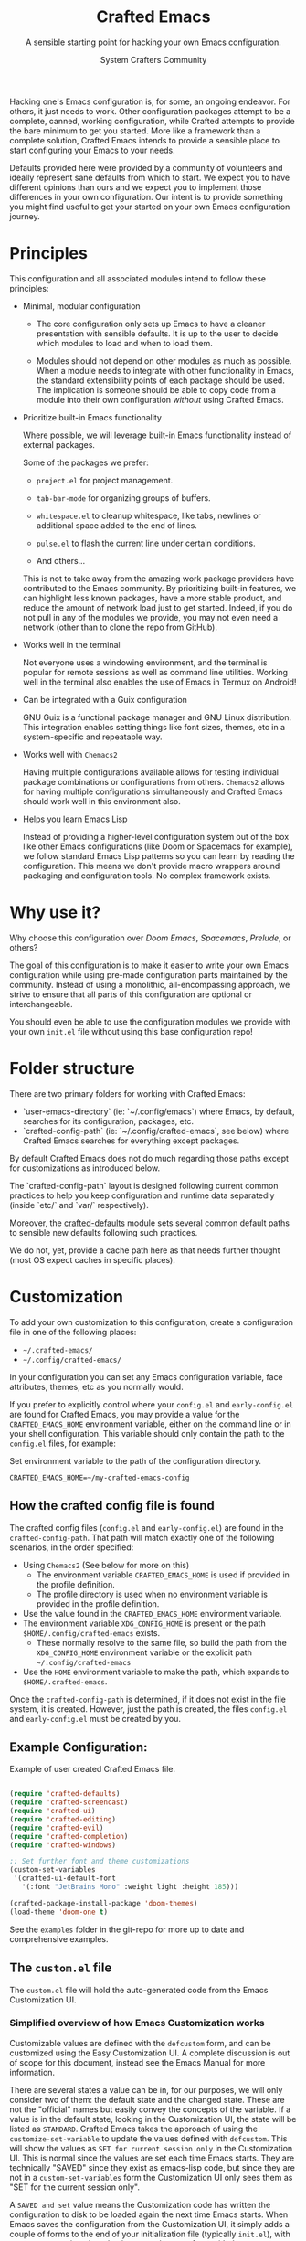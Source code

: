 #+title: Crafted Emacs
#+author: System Crafters Community
#+description: A sensible starting point for hacking your own Emacs configuration.
#+subtitle: A sensible starting point for hacking your own Emacs configuration.
#+texinfo_dir_category: Emacs
#+texinfo_dir_title: Crafted Emacs: (crafted-emacs)
#+texinfo_dir_desc: A sensible starting point for hacking your own Emacs configuration.

Hacking one's Emacs configuration is, for some, an ongoing
endeavor. For others, it just needs to work. Other configuration
packages attempt to be a complete, canned, working configuration,
while Crafted attempts to provide the bare minimum to get you
started. More like a framework than a complete solution, Crafted
Emacs intends to provide a sensible place to start configuring your
Emacs to your needs.

Defaults provided here were provided by a community of volunteers and
ideally represent sane defaults from which to start. We expect you to
have different opinions than ours and we expect you to implement those
differences in your own configuration. Our intent is to provide
something you might find useful to get your started on your own
Emacs configuration journey.

* Principles

  This configuration and all associated modules intend to follow these
  principles:

  - Minimal, modular configuration

    + The core configuration only sets up Emacs to have a cleaner
      presentation with sensible defaults. It is up to the user to
      decide which modules to load and when to load them.

    + Modules should not depend on other modules as much as
      possible. When a module needs to integrate with other
      functionality in Emacs, the standard extensibility points of
      each package should be used. The implication is someone should
      be able to copy code from a module into their own configuration
      /without/ using Crafted Emacs.

  - Prioritize built-in Emacs functionality

    Where possible, we will leverage built-in Emacs functionality
    instead of external packages.

    Some of the packages we prefer:

    + =project.el= for project management.

    + =tab-bar-mode= for organizing groups of buffers.

    + =whitespace.el= to cleanup whitespace, like tabs, newlines or
      additional space added to the end of lines.

    + =pulse.el= to flash the current line under certain conditions.

    + And others...

    This is not to take away from the amazing work package providers
    have contributed to the Emacs community. By prioritizing built-in
    features, we can highlight less known packages, have a more stable
    product, and reduce the amount of network load just to get
    started. Indeed, if you do not pull in any of the modules we
    provide, you may not even need a network (other than to clone the
    repo from GitHub).

  - Works well in the terminal

    Not everyone uses a windowing environment, and the terminal is
    popular for remote sessions as well as command line
    utilities. Working well in the terminal also enables the use of
    Emacs in Termux on Android!

  - Can be integrated with a Guix configuration

    GNU Guix is a functional package manager and GNU Linux
    distribution. This integration enables setting things like font
    sizes, themes, etc in a system-specific and repeatable way.

  - Works well with =Chemacs2=

    Having multiple configurations available allows for testing
    individual package combinations or configurations from
    others. =Chemacs2= allows for having multiple configurations
    simultaneously and Crafted Emacs should work well in this
    environment also.

  - Helps you learn Emacs Lisp

    Instead of providing a higher-level configuration system out of
    the box like other Emacs configurations (like Doom or Spacemacs
    for example), we follow standard Emacs Lisp patterns so you can
    learn by reading the configuration. This means we don't provide
    macro wrappers around packaging and configuration tools. No
    complex framework exists.

* Why use it?

  Why choose this configuration over /Doom Emacs/, /Spacemacs/,
  /Prelude/, or others?

  The goal of this configuration is to make it easier to write your
  own Emacs configuration while using pre-made configuration parts
  maintained by the community. Instead of using a monolithic,
  all-encompassing approach, we strive to ensure that all parts of
  this configuration are optional or interchangeable.

  You should even be able to use the configuration modules we provide
  with your own =init.el= file without using this base configuration
  repo!

* Folder structure

  There are two primary folders for working with Crafted Emacs:

  - `user-emacs-directory` (ie: `~/.config/emacs`) where Emacs, by default, searches for its configuration, packages, etc.
  - `crafted-config-path` (ie: `~/.config/crafted-emacs`, see below) where Crafted Emacs searches for everything except packages.

  By default Crafted Emacs does not do much regarding those paths except for customizations as introduced below.

  The `crafted-config-path` layout is designed following current common practices to help you keep configuration and runtime data separatedly (inside `etc/` and `var/` respectively).

  Moreover, the [[file:crafted-defaults.org#sensible-path-defaults][crafted-defaults]] module sets several common default
  paths to sensible new defaults following such practices.

  We do not, yet, provide a cache path here as that needs further thought (most OS expect caches in specific places).

* Customization

  To add your own customization to this configuration, create a
  configuration file in one of the following places:

  - =~/.crafted-emacs/=
  - =~/.config/crafted-emacs/=

  In your configuration you can set any Emacs configuration variable,
  face attributes, themes, etc as you normally would.

  If you prefer to explicitly control where your =config.el= and
  =early-config.el= are found for Crafted Emacs, you may provide a
  value for the =CRAFTED_EMACS_HOME= environment variable, either on
  the command line or in your shell configuration. This variable
  should only contain the path to the =config.el= files, for example:

  #+caption: Set environment variable @@texinfo:@code{CRAFTED_EMACS_HOME}@@ to the path of the configuration directory.
  #+begin_src shell
    CRAFTED_EMACS_HOME=~/my-crafted-emacs-config
  #+end_src

** How the crafted config file is found

   The crafted config files (=config.el= and =early-config.el=) are
   found in the =crafted-config-path=. That path will match exactly
   one of the following scenarios, in the order specified:

  - Using =Chemacs2= (See below for more on this)
    - The environment variable =CRAFTED_EMACS_HOME= is used if provided in the
      profile definition.
    - The profile directory is used when no environment variable is provided in
      the profile definition.
  - Use the value found in the =CRAFTED_EMACS_HOME= environment variable.
  - The environment variable =XDG_CONFIG_HOME= is present or the path
    =$HOME/.config/crafted-emacs= exists.
    - These normally resolve to the same file, so build the path from the
      =XDG_CONFIG_HOME= environment variable or the explicit path
      =~/.config/crafted-emacs=
  - Use the =HOME= environment variable to make the path, which expands to
    =$HOME/.crafted-emacs=.

  Once the =crafted-config-path= is determined, if it does not exist in the file system, it is created. However, just the path is created, the files =config.el= and =early-config.el= must be created by you.

** Example Configuration:

  #+caption: Example of user created Crafted Emacs @@texinfo:@code{config.el}@@ file.
  #+begin_src emacs-lisp

    (require 'crafted-defaults)
    (require 'crafted-screencast)
    (require 'crafted-ui)
    (require 'crafted-editing)
    (require 'crafted-evil)
    (require 'crafted-completion)
    (require 'crafted-windows)

    ;; Set further font and theme customizations
    (custom-set-variables
     '(crafted-ui-default-font
       '(:font "JetBrains Mono" :weight light :height 185)))

    (crafted-package-install-package 'doom-themes)
    (load-theme 'doom-one t)

  #+end_src

  See the =examples= folder in the git-repo for more up to date and comprehensive
  examples.

** The =custom.el= file

   The =custom.el= file will hold the auto-generated code from the Emacs
   Customization UI.

*** Simplified overview of how Emacs Customization works

    Customizable values are defined with the =defcustom= form, and can be
    customized using the Easy Customization UI. A complete discussion is out of
    scope for this document, instead see the Emacs Manual for more information.

    There are several states a value can be in, for our purposes, we will only
    consider two of them: the default state and the changed state. These are not
    the "official" names but easily convey the concepts of the variable. If a
    value is in the default state, looking in the Customization UI, the state
    will be listed as =STANDARD=. Crafted Emacs takes the approach of using the
    =customize-set-variable= to update the values defined with
    =defcustom=. This will show the values as =SET for current session only= in
    the Customization UI. This is normal since the values are set each time
    Emacs starts. They are technically "SAVED" since they exist as emacs-lisp
    code, but since they are not in a =custom-set-variables= form the
    Customization UI only sees them as "SET for the current session only".

    A =SAVED and set= value means the Customization code has written the
    configuration to disk to be loaded again the next time Emacs starts. When
    Emacs saves the configuration from the Customization UI, it simply adds a
    couple of forms to the end of your initialization file (typically
    =init.el=), with comments warning about having more than one form with the
    same name (see example below).

*** Loading the =custom.el= file

    This is important because if you, the user, wish to use the Customization
    UI to configure Emacs, the customizations will (by default) be written to
    the bottom of the =init.el= file in a form called =custom-set-variables= and
    =custom-set-faces=. These are loaded usually at the end of the init cycle
    (which is why they are listed at the bottom of the =init.el= file) and
    allows restoring values set by the Customization UI rather than through
    code.

    This configuration sets the =custom-file= to exist in the
    =crafted-config-path= (see above) as a file known as =custom.el=. This file
    is *not* automatically loaded by Crafted Emacs configuration. You may, if
    you choose, load this file yourself with the following code in your
    =config.el= file.

    #+begin_src emacs-lisp
      (load "custom")
    #+end_src

    It is important to load this file last to make sure it overrides any values
    previously set while Emacs was starting.

    If you are using something like the example provided above, you might have
    something that looks more like this:

    #+name: config.el
    #+caption: Example @@texinfo:@samp{config.el}@@ loading the @@texinfo:@code{custom.el}@@ file.
    #+begin_src emacs-lisp
      (require 'crafted-defaults)
      (require 'crafted-screencast)
      (require 'crafted-ui)
      (require 'crafted-editing)
      (require 'crafted-evil)
      (require 'crafted-completion)
      (require 'crafted-windows)

      (crafted-package-install-package 'doom-themes)
      (load-theme 'doom-one t)

      (load "custom")
      ;;; example-config.el ends here
    #+end_src

    And then in =custom.el= you would have something like the following which
    is auto-generated by Emacs:

    #+name: custom.el
    #+caption: Example auto-generated @@texinfo:@code{custom.el}@@ file.
    #+begin_src emacs-lisp
      (custom-set-variables
       ;; custom-set-variables was added by Custom.
       ;; If you edit it by hand, you could mess it up, so be careful.
       ;; Your init file should contain only one such instance.
       ;; If there is more than one, they won't work right.
       '(crafted-ui-default-font '(:font "JetBrains Mono" :weight light :height 185))
       '(crafted-ui-display-line-numbers t))
      (custom-set-faces
       ;; custom-set-faces was added by Custom.
       ;; If you edit it by hand, you could mess it up, so be careful.
       ;; Your init file should contain only one such instance.
       ;; If there is more than one, they won't work right.
       )
    #+end_src


*** Not loading the =custom.el= file

    You may choose not to load the =custom.el= file if you are writing your own
    configuration with Emacs-Lisp. Using =customize-set-variable= has the same
    effect as using the Customization UI, with the primary difference, the
    customization is not written later as if you had used the Customization
    UI. If you choose to follow this pattern, you will not need to load the
    =custom.el= file ever. Our example (see above) could imply the use of the
    Customization UI, as our example uses the =custom-set-variables= form to set
    a list of customizable values all at once. Here is the same example written
    differently.

    #+caption: Example @@texinfo:@samp{config.el}@@ setting customization variables directly.
    #+begin_src emacs-lisp
      (require 'crafted-defaults)
      (require 'crafted-screencast)
      (require 'crafted-ui)
      (require 'crafted-editing)
      (require 'crafted-evil)
      (require 'crafted-completion)
      (require 'crafted-windows)

      (customize-set-variable 'crafted-ui-default-font
                              '(:font "JetBrains Mono" :weight light :height 185))
      (customize-set-variable 'crafted-ui-display-line-numbers t)

      (crafted-package-install-package 'doom-themes)
      (load-theme 'doom-one t)
    #+end_src

*** Caveat on the timing of loading =custom.el=

    Even if you are using emacs-lisp to customize Emacs, you may still choose to
    load the =custom.el= file. Keep in mind, if you use =customize-set-variable=
    or =setq= to set the value for a =defcustom= option and then load the
    =custom.el= file which might have the same variable set with a different
    value, the last thing to set that value wins.

    Here is an example, first a =config.el= snippet:

    #+name: config.el
    #+caption: @@texinfo:@samp{config.el}@@ snippet loading @@texinfo:@code{custom.el}@@ last
    #+begin_src emacs-lisp
      ;; ... some customization before
      (customize-set-variable 'display-line-numbers-type 'relative)
      ;; ... some more customization

      (load "custom")
    #+end_src

    and the =custom.el= snippet

    #+name: custom.el
    #+caption: @@texinfo:@code{custom.el}@@ snippet.
    #+begin_src emacs-lisp
      (custom-set-variables
       '(display-line-numbers-type t))
    #+end_src

    The value of the =display-line-numbers-type= will be =t=. Since the
    =custom.el= file is loaded _last_ the first value of the
    =display-line-numbers-type= is overwritten. The fix is to make sure you set
    the value only once in your configuration with either
    =customize-set-variable= or with =custom-set-variables= either in your
    =config.el= or loaded from =custom.el=

* Using it with =Chemacs2=

  If you have the =Chemacs2= configuration cloned to =~/.emacs.d= or
  =~/.config/emacs=, you can clone =crafted-emacs= anywhere you like
  and add an entry to it in your =~/.emacs-profiles.el= file:

  You can then put your =early-config.el= and =config.el= files in the
  sub-folder =~/path/to/crafted-emacs/crafted-emacs=. So, for example
  if you installed Crafted Emacs to =~/.crafted-emacs=, then your
  =early-config.el= and =config.el= files would be in the path
  =~/.crafted-emacs/crafted-emacs=. This is the default path, but
  you can change the name to something else, see below for examples.

  #+caption: Example of a @@texinfo:@samp{Chemacs2}@@ user profile file in @@texinfo:@code{~/.emacs-profiles.el}@@.
  #+begin_src emacs-lisp

    (("crafted" . ((user-emacs-directory . "~/path/to/crafted-emacs"))))

  #+end_src

  If you prefer to put your Crafted Emacs customizations elsewhere
  (for example in a folder called `config` or maybe `personal`), you
  can specify the =CRAFTED_EMACS_HOME= environment variable, for
  example like this:

  #+caption: User @@texinfo:@samp{Chemacs2}@@ profile file @@texinfo:@code{~/.emacs-profiles.el}@@ with environment variable.
  #+begin_src emacs-lisp

      (("crafted" . ((user-emacs-directory . "~/path/to/crafted-emacs")
                      (env . (("CRAFTED_EMACS_HOME" . "~/path/to/crafted-emacs/personal"))))))

  #+end_src

  Or some place completely different:

  #+caption: User @@texinfo:@samp{Chemacs2}@@ profile file @@texinfo:@code{~/.emacs-profiles.el}@@ with Crafted Emacs config files set to another path.
  #+begin_src emacs-lisp

      (("crafted" . ((user-emacs-directory . "~/path/to/crafted-emacs")
                      (env . (("CRAFTED_EMACS_HOME" . "~/crafted-config/personal"))))))

  #+end_src


  Then launch it with =emacs --with-profile crafted=!

* Contributing

  Follow the [[https://github.com/bbatsov/emacs-lisp-style-guide][Elisp Style Guide]] when submitting pull requests.

  This is a community-run modular Emacs configuration, for which we
  appreciate feedback in the form of issues and pull requests. Feel
  free to open an issue prior to opening a pull request if you're not
  certain your idea is in the spirit of the [[Principles][Principles]].

  If you enjoy crafting your computing experience, join the
  [[https://systemcrafters.net/][SystemCrafters]] community!

* Modules

  Crafted Emacs includes a number of modules to further configure
  Emacs. These are intended to be stand-alone in the sense that no
  module requires the use of any other module.

  The modules are written to support various themes: mini-buffer
  selection (completion), editing, ui, etc. To use these modules,
  simply =require= them in your =config.el=, or copy the relevant
  portions to your =config.el= and modify them to suit your needs.

  In most cases, you can =require= the module, and then adjust the
  configuration for specific parts by overriding the settings provided
  by the module by additional code in your =config.el=.

  While the intent here is to document each module as completely as
  reasonably possible, the best-practice is to simply read the code
  for the module of interest to understand it best.

  #+include: crafted-completion.org
  #+include: crafted-defaults.org
  #+include: crafted-editing.org
  #+include: crafted-evil.org
  #+include: crafted-ide.org
  #+include: crafted-lisp.org
  #+include: crafted-mastering-emacs.org
  #+include: crafted-project.org
  #+include: crafted-python.org
  #+include: crafted-windows.org

* Troubleshooting

  Some tips when things don't seem to work right.

** A package (suddenly?) fails to work

   This scenario happened frequently when upgading to Emacs 28. It also may
   occur in other scenarios as well. Usually, you will see some message
   indicating some symbol is void or some function or command does not
   exist. More often than not, the package maintainer is using a feature from
   another package which has not yet been released. The new feature is available
   in the development version of the package however.

   Here are some example issues where things went wrong:
   - [[https://github.com/SystemCrafters/crafted-emacs/issues/126][Wrong number of arguments error]]
   - [[https://github.com/SystemCrafters/crafted-emacs/issues/132][Example config doesn't start]]
   - [[https://github.com/SystemCrafters/crafted-emacs/issues/140][there are some bugs in package "helpful"]]

   Here are some strategies:

   - Check the code on the package source control page (ie GitHub, GitLab or
     whatever), and make sure the missing code is present on the =master=
     branch.
   - Look at the code associated with the released version (you need to look at
     the most recent tag for this). If the code is missing there, ask the
     maintainer for a new release. Often, there are years between releases of
     Emacs packages, but that depends completely on the package maintainer. Some
     of them release more frequently, others only on request.

   Once you have done the steps above, you can choose to take one of these
   actions in your configuration:

   - Option 1
     + Use =M-x package-list-packages= to display the list of packages.
     + Find the package in the list which doesn't work for you, it will have
       either the /installed/ or /dependency/ status.
     + Press the =enter= key to get more details on the package an look near the
       bottom of the metadata, you should see a line with "Other Versions". Choose
       the development version - it will have a version number that looks like a
       date and the text =(melpa)= next to it. Press =enter= on this version.
     + Following the step above will take you to the same package but from the
       MELPA repository, and you'll see a button at the top labeled
       =Install=. Click this button.
     + *Optionally* you can go back to the list of packages, find previous
       installed version, press the letter 'D' and then the letter 'X' to
       uninstall that version.
     + Restart Emacs
   - Option 2
     + Edit your =early-config.el= file.
     + Near the bottom, add a line similar to this to pin the offending package
       to MELPA (make sure to replace /package-name/ with the name of the actual
       package):

       #+begin_src emacs-lisp
         (add-to-list 'package-pinned-packages (cons 'package-name "melpa"))
       #+end_src

     + Use =M-x package-list-packages= to display the list of packages.
     + Find the package in the list, press the letter 'D' and the letter 'X' to
       uninstall that package.
     + Restart Emacs, the package should be installed from MELPA thus using the
       development version of the package instead of the released version.

   Regardless, always feel free to open an issue here and we can help you
   out. Please be as complete as possible in your description of the
   problem. Include any stack traces Emacs provides (ie start Emacs with: =emacs
   --debug-init=), mention the version number of the package you are installing,
   and anything you might have tried but which didn't work for you.


* License
  :PROPERTIES:
  :COPYING:  t
  :END:

  Copyright \copy 2022 System Crafters Community

  #+caption: MIT License
  #+begin_quote
  Permission is hereby granted, free of charge, to any person
  obtaining a copy of this software and associated documentation files
  (the "Software"), to deal in the Software without restriction,
  including without limitation the rights to use, copy, modify, merge,
  publish, distribute, sublicense, and/or sell copies of the Software,
  and to permit persons to whom the Software is furnished to do so,
  subject to the following conditions:

  The above copyright notice and this permission notice shall be
  included in all copies or substantial portions of the Software.

  THE SOFTWARE IS PROVIDED "AS IS", WITHOUT WARRANTY OF ANY KIND,
  EXPRESS OR IMPLIED, INCLUDING BUT NOT LIMITED TO THE WARRANTIES OF
  MERCHANTABILITY, FITNESS FOR A PARTICULAR PURPOSE AND
  NONINFRINGEMENT. IN NO EVENT SHALL THE AUTHORS OR COPYRIGHT HOLDERS
  BE LIABLE FOR ANY CLAIM, DAMAGES OR OTHER LIABILITY, WHETHER IN AN
  ACTION OF CONTRACT, TORT OR OTHERWISE, ARISING FROM, OUT OF OR IN
  CONNECTION WITH THE SOFTWARE OR THE USE OR OTHER DEALINGS IN THE
  SOFTWARE.
  #+end_quote

* MIT License
  :properties:
  :appendix: t
  :end:

  #+include: mit-license.org
